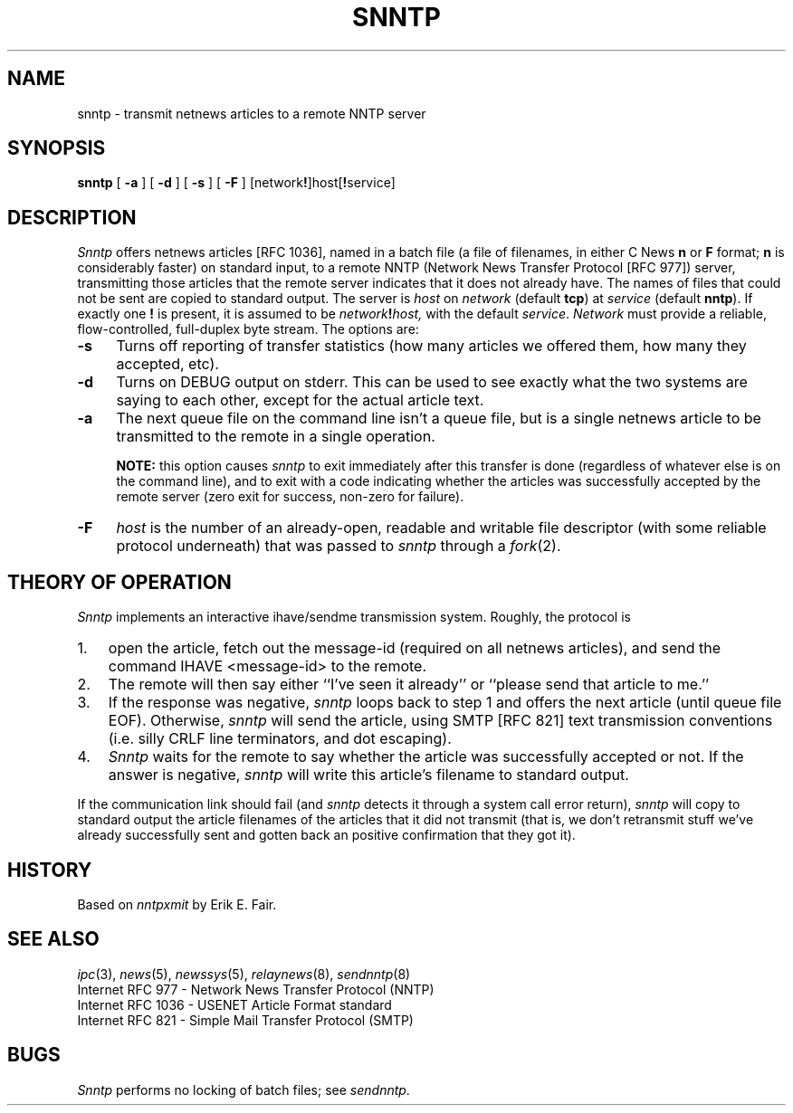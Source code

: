 .TH SNNTP 1 redistributable
.DA "4 December 1992"
.SH NAME
snntp \- transmit netnews articles to a remote NNTP server
.SH SYNOPSIS
.B snntp
[
.B \-a
]
[
.B \-d
]
[
.B \-s
]
[
.B \-F
]
.RB [network ! ]host[ ! service]
.SH DESCRIPTION
.I Snntp
offers netnews articles [RFC 1036],
named in a batch file
(a file of filenames,
in either C News
.B n
or
.B F
format;
.B n
is considerably faster)
on standard input,
to a remote NNTP
(Network News Transfer Protocol [RFC 977])
server,
transmitting those articles that the remote server
indicates that it does not already have.
The names of files that could not
be sent are copied to standard output.
The server is
.I host
on
.I network
(default
.BR tcp )
at
.I service
(default
.BR nntp ).
If exactly one
.B !
is present,
it is assumed to be
.IB network ! host,
with the default
.IR service .
.I Network
must provide
a reliable, flow-controlled, full-duplex byte stream.
The options are:
.TP 4
.B \-s
Turns off reporting of transfer statistics
(how many articles we
offered them, how many they accepted, etc).
.TP
.B \-d
Turns on DEBUG output on stderr.
This can be used to see exactly what the two systems are saying to
each other, except for the actual article text.
.TP
.B \-a
The next queue file on the command line isn't
a queue file, but is a single netnews
article to be transmitted to the remote in a single operation.
.IP
.B NOTE:
this option causes
.I snntp
to exit immediately after this transfer is done (regardless of
whatever else is on the command line), and to exit with a code
indicating whether the articles was successfully accepted by the
remote server (zero exit for success, non-zero for failure).
.TP
.B \-F
.I host
is the number of an already-open,
readable and writable
file descriptor
(with some reliable protocol underneath)
that was passed to
.I snntp
through a
.IR fork (2).
.SH "THEORY OF OPERATION"
.I Snntp
implements an interactive ihave/sendme transmission system.
Roughly, the protocol is
.IP 1. 3
open the article,
fetch out the message-id (required on all netnews articles),
and send the command IHAVE <message-id> to the remote.
.IP 2.
The remote will then say either
``I've seen it already''
or
``please send that article to me.''
.IP 3.
If the response was negative,
.I snntp
loops back to step 1 and offers the next article (until queue file EOF).
Otherwise,
.I snntp
will send the article, using SMTP [RFC 821] text transmission conventions
(i.e. silly CRLF line terminators, and dot escaping).
.IP 4.
.I Snntp
waits for the remote to say whether the article was successfully
accepted or not.
If the answer is negative,
.I snntp
will write this article's filename to standard output.
.PP
If the communication link should fail (and
.I snntp
detects it through a system call error return),
.I snntp
will copy to standard output the article filenames of the
articles that it did not transmit (that is, we don't retransmit
stuff we've already successfully sent and gotten back an positive
confirmation that they got it).
.SH HISTORY
Based on
.I nntpxmit
by
Erik E. Fair.
.SH "SEE ALSO"
.IR ipc (3),
.IR news (5),
.IR newssys (5),
.IR relaynews (8),
.IR sendnntp (8)
.br
.nf
Internet RFC 977 \- Network News Transfer Protocol (NNTP)
Internet RFC 1036 \- USENET Article Format standard
Internet RFC 821 \- Simple Mail Transfer Protocol (SMTP)
.fi
.SH BUGS
.I Snntp
performs no locking of batch files;
see
.IR sendnntp .
